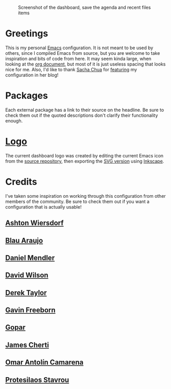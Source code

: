 #+CAPTION: Screenshot of the dashboard, save the agenda and recent files items
#+NAME: Dashboard View
[[./screenshot.png]]

* Greetings

This is my personal [[https://www.gnu.org/software/emacs/][Emacs]] configuration. It is not meant to be used by others, since I compiled Emacs from source, but you are welcome to take inspiration and bits of code from here. It may seem kinda large, when looking at the [[./emacs.org][org document]], but most of it is just useless spacing that looks nice for me.
Also, I'd like to thank [[https://github.com/sachac][Sacha Chua]] for [[https://sachachua.com/blog/2024/09/2024-09-02-emacs-news/][featuring]] my configuration in her blog!

* Packages

Each external package has a link to their source on the headline. Be sure to check them out if the quoted descriptions don't clarify their functionality enough.

* [[./emacs.png][Logo]]

The current dashboard logo was created by editing the current Emacs icon from the [[https://git.savannah.gnu.org/cgit/emacs.git][source repository]], then exporting the [[https://git.savannah.gnu.org/cgit/emacs.git/tree/etc/images/icons/hicolor/scalable/apps/emacs.svg][SVG version]] using [[https://inkscape.org/][Inkscape]].

* Credits

I've taken some inspiration on working through this configuration from other members of the community. Be sure to check them out if you want a configuration that is actually usable!

** [[https://codeberg.org/ashton314][Ashton Wiersdorf]]

** [[https://codeberg.org/blau_araujo][Blau Araujo]]

** [[https://github.com/minad][Daniel Mendler]]

** [[https://github.com/daviwil][David Wilson]]

** [[https://gitlab.com/dwt1][Derek Taylor]]
** [[https://github.com/Gavinok][Gavin Freeborn]]

** [[https://github.com/gopar][Gopar]]

** [[https://github.com/jamescherti][James Cherti]]

** [[https://github.com/oantolin][Omar Antolín Camarena]]

** [[https://github.com/protesilaos][Protesilaos Stavrou]]
